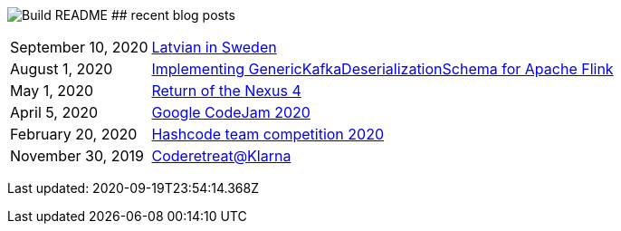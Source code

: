 image:https://github.com/rk13/rk13/workflows/Update%20README/badge.svg[Build README]
## recent blog posts

[options="autowidth",cols=2,stripes=even]
|===

| September 10, 2020
| http://rk13.github.io/2020/09/10/latvian-in-sweden.html[Latvian in Sweden^]

| August 1, 2020
| http://rk13.github.io/2020/08/01/flink-generic-kafka-deserializationdchema.html[Implementing GenericKafkaDeserializationSchema for Apache Flink^]

| May 1, 2020
| http://rk13.github.io/2020/05/01/return-of-nexus4.html[Return of the Nexus 4^]

| April 5, 2020
| http://rk13.github.io/2020/04/05/codejam.html[Google CodeJam 2020^]

| February 20, 2020
| http://rk13.github.io/2020/02/20/hashcode.html[Hashcode team competition 2020^]

| November 30, 2019
| http://rk13.github.io/2019/11/30/klarna-coderetreat.html[Coderetreat@Klarna^]
|===

Last updated: 2020-09-19T23:54:14.368Z